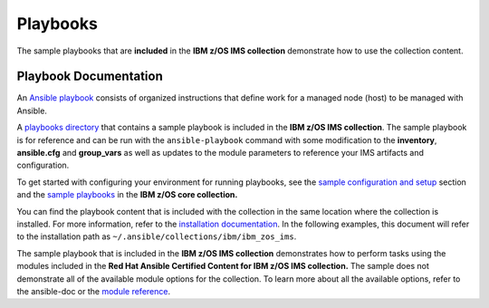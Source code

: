 .. ...........................................................................
.. © Copyright IBM Corporation 2020                                          .
.. ...........................................................................

Playbooks
=========

The sample playbooks that are **included** in the **IBM z/OS IMS collection**
demonstrate how to use the collection content.

Playbook Documentation
----------------------

An `Ansible playbook`_ consists of organized instructions that define work for
a managed node (host) to be managed with Ansible.

A `playbooks directory`_ that contains a sample playbook is included in the
**IBM z/OS IMS collection**. The sample playbook is for reference and can be run 
with the ``ansible-playbook`` command with some modification to the **inventory**,
**ansible.cfg** and **group_vars** as well as updates to the module parameters 
to reference your IMS artifacts and configuration.

To get started with configuring your environment for running playbooks, see the 
`sample configuration and setup`_ section and the `sample playbooks`_ in the 
**IBM z/OS core collection.**

You can find the playbook content that is included with the collection in the
same location where the collection is installed. For more information, refer to
the `installation documentation`_. In the following examples, this document will
refer to the installation path as ``~/.ansible/collections/ibm/ibm_zos_ims``.

The sample playbook that is included in the **IBM z/OS IMS collection** demonstrates 
how to perform tasks using the modules included in the **Red Hat Ansible Certified 
Content for IBM z/OS IMS collection.** The sample does not demonstrate all of the 
available module options for the collection. To learn more about all the available 
options, refer to the ansible-doc or the `module reference`_.

.. _Ansible playbook:
   https://docs.ansible.com/ansible/latest/user_guide/playbooks_intro.html#playbooks-intro
.. _playbooks directory:
   https://github.com/ansible-collections/ibm_zos_ims/tree/master/playbooks
.. _sample configuration and setup:
   https://ansible-collections.github.io/ibm_zos_core/playbooks.html#sample-configuration-and-setup
.. _sample playbooks:
   https://github.com/ansible-collections/ibm_zos_core/tree/master/playbooks
.. _installation documentation:
   installation.html
.. _module reference:
   modules.html